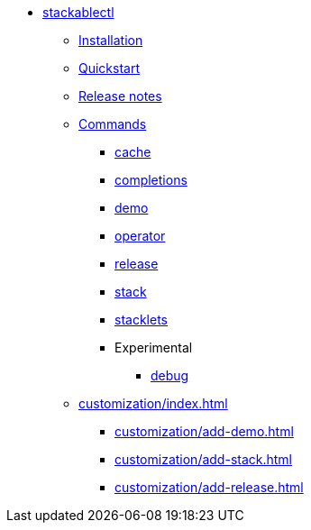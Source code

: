 * xref:index.adoc[stackablectl]
** xref:installation.adoc[Installation]
** xref:quickstart.adoc[Quickstart]
** xref:release-notes.adoc[Release notes]
** xref:commands/index.adoc[Commands]
*** xref:commands/cache.adoc[cache]
*** xref:commands/completions.adoc[completions]
*** xref:commands/demo.adoc[demo]
*** xref:commands/operator.adoc[operator]
*** xref:commands/release.adoc[release]
*** xref:commands/stack.adoc[stack]
*** xref:commands/stacklet.adoc[stacklets]
*** Experimental
**** xref:commands/debug.adoc[debug]
** xref:customization/index.adoc[]
*** xref:customization/add-demo.adoc[]
*** xref:customization/add-stack.adoc[]
*** xref:customization/add-release.adoc[]
// *** xref:customization/working-with-feature-branches.adoc[]
